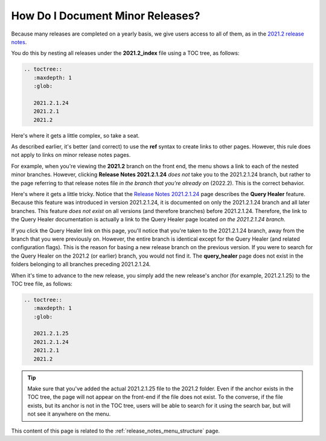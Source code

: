 .. _documenting_minor_releases:

***********************
How Do I Document Minor Releases?
***********************
Because many releases are completed on a yearly basis, we give users access to all of them, as in the `2021.2 release notes <https://docs.sqream.com/en/latest/releases/2021.2_index.html>`_.

You do this by nesting all releases under the **2021.2_index** file using a TOC tree, as follows:

.. code-block::

   .. toctree::
      :maxdepth: 1
      :glob:

      2021.2.1.24
      2021.2.1
      2021.2

Here's where it gets a little complex, so take a seat.

As described earlier, it's better (and correct) to use the **ref** syntax to create links to other pages. However, this rule does not apply to links on minor release notes pages.

For example, when you're viewing the **2021.2** branch on the front end, the menu shows a link to each of the nested minor branches. However, clicking **Release Notes 2021.2.1.24** *does not* take you to the 2021.2.1.24 branch, but rather to the page referring to that release notes file *in the branch that you're already on* (2022.2). This is the correct behavior.

Here's where it gets a little tricky. Notice that the `Release Notes 2021.2.1.24 <https://docs.sqream.com/en/v2022.1/releases/2021.2.1.24.html>`_ page describes the **Query Healer** feature. Because this feature was introduced in version 2021.2.1.24, it is documented on only the 2021.2.1.24 branch and all later branches. This feature *does not exist* on all versions (and therefore branches) before 2021.2.1.24. Therefore, the link to the Query Healer documentation is actually a link to the Query Healer page located *on the 2021.2.1.24 branch*.

If you click the Query Healer link on this page, you'll notice that you're taken to the 2021.2.1.24 branch, away from the branch that you were previously on. However, the entire branch is identical except for the Query Healer (and related configuration flags). This is the reason for basing a new release branch on the previous version. If you were to search for the Query Healer on the 2021.2 (or earlier) branch, you would not find it. The **query_healer** page does not exist in the folders belonging to all branches preceding 2021.2.1.24.

When it's time to advance to the new release, you simply add the new release's anchor (for example, 2021.2.1.25) to the TOC tree file, as follows:

.. code-block::

   .. toctree::
      :maxdepth: 1
      :glob:

      2021.2.1.25
      2021.2.1.24
      2021.2.1
      2021.2

.. tip:: Make sure that you've added the actual 2021.2.1.25 file to the 2021.2 folder. Even if the anchor exists in the TOC tree, the page will not appear on the front-end if the file does not exist. To the converse, if the file exists, but its anchor is not in the TOC tree, users will be able to search for it using the search bar, but will not see it anywhere on the menu.

This content of this page is related to the :ref:`release_notes_menu_structure` page.